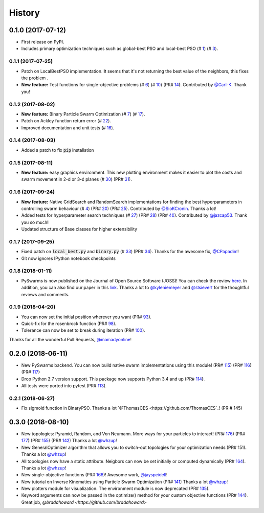 =======
History
=======

0.1.0 (2017-07-12)
------------------

* First release on PyPI.
* Includes primary optimization techniques such as global-best PSO and local-best PSO (# 1_) (# 3_).

.. _1: https://github.com/ljvmiranda921/pyswarms/issues/1
.. _3: https://github.com/ljvmiranda921/pyswarmsissues/3

0.1.1 (2017-07-25)
~~~~~~~~~~~~~~~~~~

* Patch on LocalBestPSO implementation. It seems that it's not returning the best value of the neighbors, this fixes the problem .
* **New feature:** Test functions for single-objective problems (# 6_) (# 10_) (PR# 14_). Contributed by `@Carl-K <https://github.com/Carl-K>`_. Thank you!

.. _6: https://github.com/ljvmiranda921/pyswarms/issues/6
.. _10: https://github.com/ljvmiranda921/pyswarms/pull/10
.. _14: https://github.com/ljvmiranda921/pyswarms/pull/14

0.1.2 (2017-08-02)
~~~~~~~~~~~~~~~~~~

* **New feature:** Binary Particle Swarm Optimization (# 7_) (# 17_). 
* Patch on Ackley function return error (# 22_).
* Improved documentation and unit tests (# 16_).

.. _7: https://github.com/ljvmiranda921/pyswarms/issues/7
.. _16: https://github.com/ljvmiranda921/pyswarms/issues/16
.. _17: https://github.com/ljvmiranda921/pyswarms/issues/17
.. _22: https://github.com/ljvmiranda921/pyswarms/issues/22


0.1.4 (2017-08-03)
~~~~~~~~~~~~~~~~~~

* Added a patch to fix :code:`pip` installation

0.1.5 (2017-08-11)
~~~~~~~~~~~~~~~~~~

* **New feature:** easy graphics environment. This new plotting environment makes it easier to plot the costs and swarm movement in 2-d or 3-d planes (# 30_) (PR# 31_).

.. _30: https://github.com/ljvmiranda921/pyswarms/issues/30
.. _31: https://github.com/ljvmiranda921/pyswarms/pull/31

0.1.6 (2017-09-24)
~~~~~~~~~~~~~~~~~~

* **New feature:** Native GridSearch and RandomSearch implementations for finding the best hyperparameters in controlling swarm behaviour (# 4_) (PR# 20_) (PR# 25_). Contributed by `@SioKCronin <https://github.com/SioKCronin>`_. Thanks a lot!
* Added tests for hyperparameter search techniques (# 27_) (PR# 28_) (PR# 40_). Contributed by `@jazcap53 <https://github.com/jazcap53>`_. Thank you so much!
* Updated structure of Base classes for higher extensibility

.. _4: https://github.com/ljvmiranda921/pyswarms/issues/4
.. _20: https://github.com/ljvmiranda921/pyswarms/pull/20
.. _25: https://github.com/ljvmiranda921/pyswarms/pull/25
.. _27: https://github.com/ljvmiranda921/pyswarms/issues/27
.. _28: https://github.com/ljvmiranda921/pyswarms/pull/28
.. _40: https://github.com/ljvmiranda921/pyswarms/pull/40

0.1.7 (2017-09-25)
~~~~~~~~~~~~~~~~~~

* Fixed patch on :code:`local_best.py`  and :code:`binary.py` (# 33_) (PR# 34_). Thanks for the awesome fix, `@CPapadim <https://github.com/CPapadim>`_!
* Git now ignores IPython notebook checkpoints

.. _33: https://github.com/ljvmiranda921/pyswarms/issues/33
.. _34: https://github.com/ljvmiranda921/pyswarms/pull/34

0.1.8 (2018-01-11)
~~~~~~~~~~~~~~~~~~

* PySwarms is now published on the Journal of Open Source Software (JOSS)! You can check the review here_. In addition, you can also find our paper in this link_. Thanks a lot to `@kyleniemeyer <https://github.com/kyleniemeyer>`_ and `@stsievert <https://github.com/stsievert>`_ for the thoughtful reviews and comments.

.. _here: https://github.com/openjournals/joss-reviews/issues/433
.. _link: http://joss.theoj.org/papers/235299884212b9223bce909631e3938b

0.1.9 (2018-04-20)
~~~~~~~~~~~~~~~~~~

* You can now set the initial position wherever you want (PR# 93_).
* Quick-fix for the rosenbrock function (PR# 98_).
* Tolerance can now be set to break during iteration (PR# 100_).

Thanks for all the wonderful Pull Requests, `@mamadyonline <https://github.com/mamadyonline>`_!

.. _93: https://github.com/ljvmiranda921/pyswarms/pull/93
.. _98: https://github.com/ljvmiranda921/pyswarms/pull/98
.. _100: https://github.com/ljvmiranda921/pyswarms/pull/100


0.2.0 (2018-06-11)
------------------

* New PySwarms backend. You can now build native swarm implementations using this module! (PR# 115_) (PR# 116_) (PR# 117_)
* Drop Python 2.7 version support. This package now supports Python 3.4 and up (PR# 114_).
* All tests were ported into pytest (PR# 113_).

.. _113: https://github.com/ljvmiranda921/pyswarms/pull/113
.. _114: https://github.com/ljvmiranda921/pyswarms/pull/114
.. _115: https://github.com/ljvmiranda921/pyswarms/pull/115
.. _116: https://github.com/ljvmiranda921/pyswarms/pull/116
.. _117: https://github.com/ljvmiranda921/pyswarms/pull/117


0.2.1 (2018-06-27)
~~~~~~~~~~~~~~~~~~

* Fix sigmoid function in BinaryPSO. Thanks a lot `@ThomasCES <https://github.com/ThomasCES`_! (PR # 145)

.. _145: https://github.com/ljvmiranda921/pyswarms/pull/145

0.3.0 (2018-08-10)
------------------

* New topologies: Pyramid, Random, and Von Neumann. More ways for your particles to interact! (PR# 176_) (PR# 177_) (PR# 155_) (PR# 142_) Thanks a lot `@whzup <https://github.com/whzup>`_!
* New GeneralOptimizer algorithm that allows you to switch-out topologies for your optimization needs (PR# 151). Thanks a lot `@whzup <https://github.com/whzup>`_!
* All topologies now have a static attribute. Neigbors can now be set initially or computed dynamically (PR# 164_). Thanks a lot `@whzup <https://github.com/whzup>`_!
* New single-objective functions (PR# 168_)! Awesome work, `@jayspeidell <https://github.com/jayspeidell>`_!
* New tutorial on Inverse Kinematics using Particle Swarm Optimization (PR# 141_) Thanks a lot `@whzup <https://github.com/whzup>`_!
* New plotters module for visualization. The environment module is now deprecated (PR# 135_).
* Keyword arguments can now be passed in the optimize() method for your custom objective functions (PR# 144_). Great job, `@bradahoward <https://github.com/bradahoward>`

.. _135: https://github.com/ljvmiranda921/pyswarms/pull/135
.. _141: https://github.com/ljvmiranda921/pyswarms/pull/141
.. _142: https://github.com/ljvmiranda921/pyswarms/pull/142
.. _144: https://github.com/ljvmiranda921/pyswarms/pull/144
.. _151: https://github.com/ljvmiranda921/pyswarms/pull/151
.. _155: https://github.com/ljvmiranda921/pyswarms/pull/155
.. _164: https://github.com/ljvmiranda921/pyswarms/pull/164
.. _168: https://github.com/ljvmiranda921/pyswarms/pull/168
.. _176: https://github.com/ljvmiranda921/pyswarms/pull/176
.. _177: https://github.com/ljvmiranda921/pyswarms/pull/177
